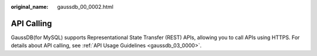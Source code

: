 :original_name: gaussdb_00_0002.html

.. _gaussdb_00_0002:

API Calling
===========

GaussDB(for MySQL) supports Representational State Transfer (REST) APIs, allowing you to call APIs using HTTPS. For details about API calling, see :ref:`API Usage Guidelines <gaussdb_03_0000>`.
